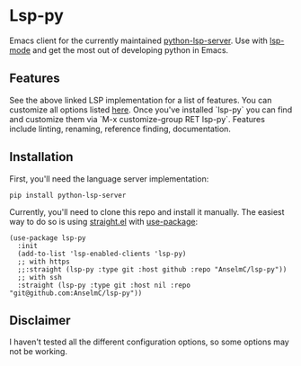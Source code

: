 * Lsp-py
Emacs client for the currently maintained [[http:github.com/python-lsp/python-lsp-server][python-lsp-server]].
Use with [[http:github.com/emacs-lsp/lsp-mode][lsp-mode]] and get the most out of developing python in Emacs.

** Features
See the above linked LSP implementation for a list of features.
You can customize all options listed [[http:github.com/python-lsp/python-lsp-server/blob/develop/CONFIGURATION.md][here]]. Once you've installed `lsp-py` you can find and customize them via `M-x customize-group RET lsp-py`.
Features include linting, renaming, reference finding, documentation.

** Installation
First, you'll need the language server implementation:
#+begin_src shell
  pip install python-lsp-server
#+end_src
Currently, you'll need to clone this repo and install it manually.
The easiest way to do so is using [[http:github.com/raxod502/straight.el][straight.el]] with [[http:github.com/jwiegley/use-package][use-package]]:
#+begin_src elisp
  (use-package lsp-py
    :init
    (add-to-list 'lsp-enabled-clients 'lsp-py)
    ;; with https
    ;;:straight (lsp-py :type git :host github :repo "AnselmC/lsp-py"))
    ;; with ssh
    :straight (lsp-py :type git :host nil :repo "git@github.com:AnselmC/lsp-py"))
#+end_src
** Disclaimer
I haven't tested all the different configuration options, so some options may not be working.

